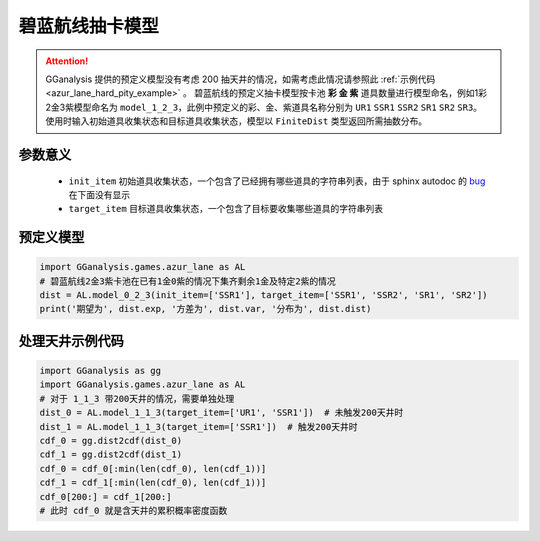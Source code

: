 碧蓝航线抽卡模型
========================

.. attention:: 

   GGanalysis 提供的预定义模型没有考虑 200 抽天井的情况，如需考虑此情况请参照此 :ref:`示例代码 <azur_lane_hard_pity_example>` 。
   碧蓝航线的预定义抽卡模型按卡池 **彩 金 紫** 道具数量进行模型命名，例如1彩2金3紫模型命名为 ``model_1_2_3``，此例中预定义的彩、金、紫道具名称分别为 ``UR1`` ``SSR1`` ``SSR2`` ``SR1`` ``SR2`` ``SR3``。 
   使用时输入初始道具收集状态和目标道具收集状态，模型以 ``FiniteDist`` 类型返回所需抽数分布。

参数意义
------------------------

    - ``init_item`` 初始道具收集状态，一个包含了已经拥有哪些道具的字符串列表，由于 sphinx autodoc 的 `bug <https://github.com/sphinx-doc/sphinx/issues/9342>`_ 在下面没有显示

    - ``target_item`` 目标道具收集状态，一个包含了目标要收集哪些道具的字符串列表

预定义模型
------------------------

.. automethod:: GGanalysis.games.azur_lane.gacha_model.model_1_1_3

.. automethod:: GGanalysis.games.azur_lane.gacha_model.model_0_3_2

.. automethod:: GGanalysis.games.azur_lane.gacha_model.model_0_2_3

.. automethod:: GGanalysis.games.azur_lane.gacha_model.model_0_2_2

.. automethod:: GGanalysis.games.azur_lane.gacha_model.model_0_2_1

.. automethod:: GGanalysis.games.azur_lane.gacha_model.model_0_1_1

.. code:: python

    import GGanalysis.games.azur_lane as AL
    # 碧蓝航线2金3紫卡池在已有1金0紫的情况下集齐剩余1金及特定2紫的情况
    dist = AL.model_0_2_3(init_item=['SSR1'], target_item=['SSR1', 'SSR2', 'SR1', 'SR2'])
    print('期望为', dist.exp, '方差为', dist.var, '分布为', dist.dist)

.. _azur_lane_hard_pity_example:

处理天井示例代码
------------------------

.. code:: python

    import GGanalysis as gg
    import GGanalysis.games.azur_lane as AL
    # 对于 1_1_3 带200天井的情况，需要单独处理
    dist_0 = AL.model_1_1_3(target_item=['UR1', 'SSR1'])  # 未触发200天井时
    dist_1 = AL.model_1_1_3(target_item=['SSR1'])  # 触发200天井时
    cdf_0 = gg.dist2cdf(dist_0)
    cdf_1 = gg.dist2cdf(dist_1)
    cdf_0 = cdf_0[:min(len(cdf_0), len(cdf_1))]
    cdf_1 = cdf_1[:min(len(cdf_0), len(cdf_1))]
    cdf_0[200:] = cdf_1[200:]
    # 此时 cdf_0 就是含天井的累积概率密度函数 

